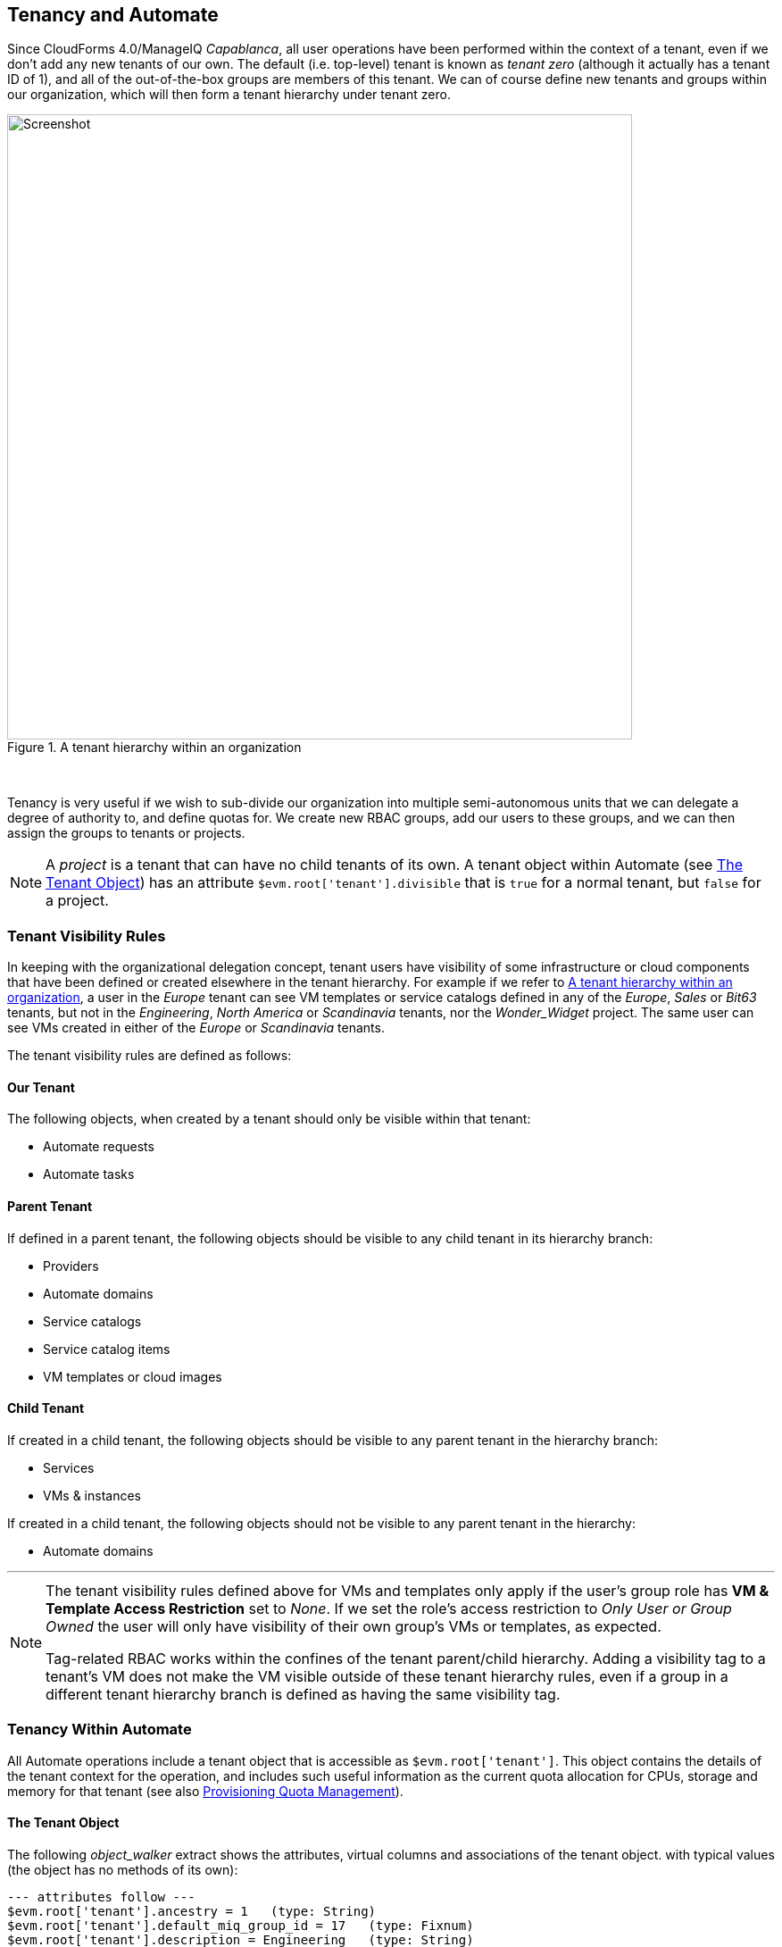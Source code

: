 [[tenancy_and_automate]]
== Tenancy and Automate

Since CloudForms 4.0/ManageIQ _Capablanca_, all user operations have been performed within the context of a tenant, even if we don't add any new tenants of our own. The default (i.e. top-level) tenant is known as _tenant zero_ (although it actually has a tenant ID of 1), and all of the out-of-the-box groups are members of this tenant. We can of course define new tenants and groups within our organization, which will then form a tenant hierarchy under tenant zero.

[[i1]]
.A tenant hierarchy within an organization
image::images/tenant_hierarchy.svg[Screenshot,700,align="center"]
{zwsp} +

Tenancy is very useful if we wish to sub-divide our organization into multiple semi-autonomous units that we can delegate a degree of authority to, and define quotas for. We create new RBAC groups, add our users to these groups, and we can then assign the groups to tenants or projects.

[NOTE]
====
A _project_ is a tenant that can have no child tenants of its own. A tenant object within Automate (see <<tenant-object>>) has an attribute `$evm.root['tenant'].divisible` that is `true` for a normal tenant, but `false` for a project.
====

=== Tenant Visibility Rules

In keeping with the organizational delegation concept, tenant users have visibility of some infrastructure or cloud components that have been defined or created elsewhere in the tenant hierarchy. For example if we refer to <<i1>>, a user in the _Europe_ tenant can see VM templates or service catalogs defined in any of the _Europe_, _Sales_ or _Bit63_ tenants, but not in the _Engineering_, _North America_ or _Scandinavia_ tenants, nor the __Wonder_Widget__ project. The same user can see VMs created in either of the _Europe_ or _Scandinavia_ tenants.

The tenant visibility rules are defined as follows:

==== Our Tenant

The following objects, when created by a tenant should only be visible within that tenant:

* Automate requests
* Automate tasks

==== Parent Tenant

If defined in a parent tenant, the following objects should be visible to any child tenant in its hierarchy branch:

* Providers
* Automate domains
* Service catalogs
* Service catalog items
* VM templates or cloud images

==== Child Tenant

If created in a child tenant, the following objects should be visible to any parent tenant in the hierarchy branch:

* Services
* VMs & instances

If created in a child tenant, the following objects should not be visible to any parent tenant in the hierarchy:

* Automate domains

'''

[NOTE]
====
The tenant visibility rules defined above for VMs and templates only apply if the user's group role has *VM & Template Access Restriction* set to _None_. If we set the role's access restriction to _Only User or Group Owned_ the user will only have visibility of their own group's VMs or templates, as expected.

Tag-related RBAC works within the confines of the tenant parent/child hierarchy. Adding a visibility tag to a tenant's VM does not make the VM visible outside of these tenant hierarchy rules, even if a group in a different tenant hierarchy branch is defined as having the same visibility tag.
====

=== Tenancy Within Automate

All Automate operations include a tenant object that is accessible as `$evm.root['tenant']`. This object contains the details of the tenant context for the operation, and includes such useful information as the current quota allocation for CPUs, storage and memory for that tenant (see also link:../provisioning_quota_management/chapter.asciidoc[Provisioning Quota Management]).

[[tenant-object]]
==== The Tenant Object

The following __object_walker__ extract shows the attributes, virtual columns and associations of the tenant object. with typical values (the object has no methods of its own):

....
--- attributes follow ---
$evm.root['tenant'].ancestry = 1   (type: String)
$evm.root['tenant'].default_miq_group_id = 17   (type: Fixnum)
$evm.root['tenant'].description = Engineering   (type: String)
$evm.root['tenant'].divisible = true   (type: TrueClass)
$evm.root['tenant'].domain = nil
$evm.root['tenant'].id = 2   (type: Fixnum)
$evm.root['tenant'].login_logo_content_type = nil
$evm.root['tenant'].login_logo_file_name = nil
$evm.root['tenant'].login_logo_file_size = nil
$evm.root['tenant'].login_logo_updated_at = nil
$evm.root['tenant'].login_text = nil
$evm.root['tenant'].logo_content_type = nil
$evm.root['tenant'].logo_file_name = nil
$evm.root['tenant'].logo_file_size = nil
$evm.root['tenant'].logo_updated_at = nil
$evm.root['tenant'].name = Engineering   (type: String)
$evm.root['tenant'].subdomain = nil
$evm.root['tenant'].use_config_for_attributes = false   (type: FalseClass)
--- end of attributes ---
--- virtual columns follow ---
$evm.root['tenant'].allocated_memory = 6442450944   (type: Fixnum)
$evm.root['tenant'].allocated_storage = 161061273600   (type: Fixnum)
$evm.root['tenant'].allocated_vcpu = 3   (type: Fixnum)
$evm.root['tenant'].display_type = Tenant   (type: String)
$evm.root['tenant'].parent_name = Bit63   (type: String)
$evm.root['tenant'].provisioned_storage = 167503724544   (type: Fixnum)
$evm.root['tenant'].region_description = Region 0   (type: String)
$evm.root['tenant'].region_number = 0   (type: Fixnum)
--- end of virtual columns ---
--- associations follow ---
$evm.root['tenant'].ae_domains (type: Association)
$evm.root['tenant'].ext_management_systems (type: Association)
$evm.root['tenant'].miq_groups (type: Association)
$evm.root['tenant'].miq_request_tasks (type: Association)
$evm.root['tenant'].miq_requests (type: Association)
$evm.root['tenant'].miq_templates (type: Association)
$evm.root['tenant'].providers (type: Association (empty))
$evm.root['tenant'].service_templates (type: Association)
$evm.root['tenant'].services (type: Association)
$evm.root['tenant'].tenant_quotas (type: Association)
$evm.root['tenant'].users (type: Association)
$evm.root['tenant'].vm_or_templates (type: Association)
$evm.root['tenant'].vms (type: Association)
--- end of associations ---
....

All of the useful service models that we interact with when automation scripting (such as `miq_group`, `vm`, or `service` for example) have a `tenant_id` attribute and a `tenant` association that we can use to determine tenant ownership, or retrieve the corresponding tenant object.

==== Tenant Domains

A tenant user with an RBAC role of EvmRole-administrator or equivalent can create a tenant-specific Automate domain. Such domains are useful for creating tenant-specific workflows, or to override wider organizational Automate schemes such as a VM naming policy.

A tenant domain will be visible and editable to all tenant users who have access to the Automate Explorer. The domain will appear visible but locked to any users in a child tenant who have access to the Automate Explorer. 
[[i2]]
.Automate explorer view from an Engineering domain Administrator
image::images/ss2.png[Screenshot,300,align="center"]
{zwsp} +

The domain will not be visible to any users in a parent tenant who have access to the Automate Explorer (even if they have an RBAC role of EvmRole-super_administrator or equivalent).

[[i3]]
.Automate explorer view from a Bit63 domain Super Administrator
image::images/ss1.png[Screenshot,300,align="center"]
{zwsp} +

Tenant domains follow the same priority order as any other Automate domains, although only unlocked domains can be re-ordered in priority.

==== Writing Automate Code to be Tenant-Aware

Although the Automation Engine gives us a tenant object to refer to, the Engine does not execute our code within the confines of our tenant's RBAC constraints or visibility rulesfootnote:[Further tenant RBAC-enablement for Automate is in development, and we should get three new `$evm` methods in a future release of ManageIQ: `enable_rbac`, `disable_rbac` and `rbac_enabled?`]. For example `$evm.vmdb(:vm).all` will return to us the same unfiltered list of VMs, regardless of which tenant we call it from. 

If we wish to present a list of existing VMs or available templates in a service dialog to a tenant user, we must apply our own tenant-related filtering to our dynamic method so that the correct lists are presented to users in different tenants. When we define a service catalog in our _Bit63_ tenant, a user viewing the dialog in the _Europe_ tenant should see a different VM list to a user in the _Engineering_ tenant, even though they are running the same code.

Fortunately the tenant object has an `ancestry` attribute that we can use. The ancestry values for the tenant hierarchy shown in <<i1>> are as follows:

[width="75%",cols="^33%,^33%,^33%",options="header",align="center"]
|=======================================================================
|Tenant| Tenant ID | Tenant ancestry
|Bit63 (tenant zero)|1|nil
|Engineering |2 |"1"
|Sales |3 |"1"
|Wonder_Widget |4 |"1/2"
|Europe |5 |"1/3"
|North America |6 |"1/3"
|Scandinavia |7 |"1/3/5"
|=======================================================================

===== Determining Visible Ancestral Tenants

We can use the `ancestry` attribute to calculate which ancestral tenants should be visible to our tenant, for example to determine the list of 'visible' infrastructure templates to present in a drop-down dialog element: 

[source,ruby]
----
def tenant_infra_templates(tenant_id)
  $evm.vmdb(:template_infra).where(:tenant_id => tenant_id)
end

def tenant_ancestor_ids(tenant)
  return [] if tenant.ancestry.blank?
  tenant.ancestry.split('/')
end

def ancestor_infra_templates(tenant)
  tenant_ancestor_ids(tenant).map { |t| tenant_infra_templates(t) }.flatten
end

def tenant_and_ancestor_infra_templates(tenant)
  tenant_infra_templates(tenant.id) + ancestor_infra_templates(tenant)
end
----

We can call the method as follows:

[source,ruby]
----
templates = tenant_and_ancestor_infra_templates($evm.root['tenant'])
----

===== Determining Visible Child Tenants

We can also calculate which child tenants should be visible to our current tenant. We might wish to do this to determine a list of VMs or services that should be visible to our tenant, for example.

[source,ruby]
----
def tenant_child_ids(tenant)
  child_ids = []
  child_ids << tenant.id.to_s  # include this tenant's ID
  $evm.vmdb(:tenant).all.each do |t|
    unless t.ancestry.blank?
      if t.ancestry.split('/').include?(tenant.id.to_s)
        child_ids << t.id.to_s
      end
    end
  end
  child_ids
end
----

We can then use the VM object's `tenant_id` attribute to match the virtual machines that are visible to this tenant user, as follows:

[source,ruby]
----
child_ids = tenant_child_ids($evm.root['tenant'])
vms = $evm.vmdb(:vm).all.select { |vm| child_ids.include?(vm.tenant_id.to_s) }
----

=== Summary

This chapter has shown how we can use Automate to our advantage when we sub-divide our organization into multiple tenants. We can allow child tenants to create their own Automate domains, enabling them to implement custom workflows, or to override enterprise-wide settings such as a VM naming scheme or placement policy.

We have also seen how we sometimes need to take tenancy filtering into account when we write our automation scripts - particularly for dynamic dialog methods - in order to comply with visibility rules.

As Super Administrators we need to exercise a degree of trust when we implement a tenant hierarchy, particularly when adding users with EvmRole-administrator or equivalent rights to the tenant. A tenant user with WebUI access to the Automate Explorer is able to access some 'global' Automate objects, and the output from `$evm.log` called from any tenant is always written into the common _automation.log_ file.




